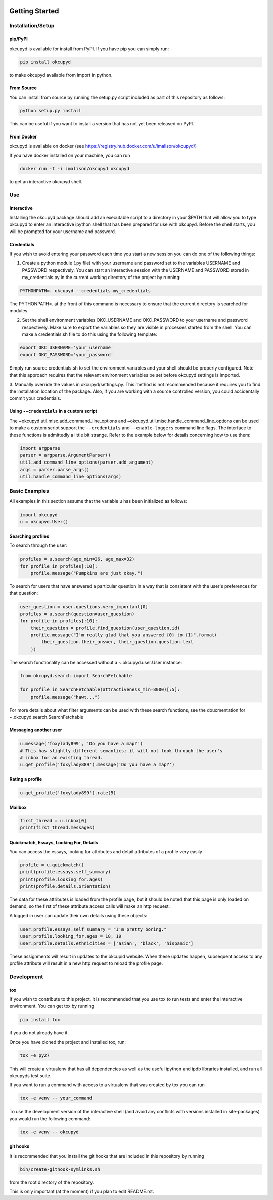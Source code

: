 |Latest PyPI version|\ |Build Status|\ |Documentation Status|

Getting Started
===============

Installation/Setup
------------------

pip/PyPI
~~~~~~~~

okcupyd is available for install from PyPI. If you have pip you can
simply run:

.. code:: bash

    pip install okcupyd

to make okcupyd available from import in python.

From Source
~~~~~~~~~~~

You can install from source by running the setup.py script included as
part of this repository as follows:

.. code:: bash

    python setup.py install

This can be useful if you want to install a version that has not yet
been released on PyPI.

From Docker
~~~~~~~~~~~

okcupyd is available on docker (see
https://registry.hub.docker.com/u/imalison/okcupyd/)

If you have docker installed on your machine, you can run

.. code:: bash

    docker run -t -i imalison/okcupyd okcupyd

to get an interactive okcupyd shell.

Use
---

Interactive
~~~~~~~~~~~

Installing the okcupyd package should add an executable script to a
directory in your $PATH that will allow you to type okcupyd to enter an
interactive ipython shell that has been prepared for use with okcupyd.
Before the shell starts, you will be prompted for your username and
password.

Credentials
~~~~~~~~~~~

If you wish to avoid entering your password each time you start a new
session you can do one of the following things:

1. Create a python module (.py file) with your username and password set
   to the variables USERNAME and PASSWORD respectively. You can start an
   interactive session with the USERNAME and PASSWORD stored in
   my\_credentials.py in the current working directory of the project by
   running:

.. code:: bash

    PYTHONPATH=. okcupyd --credentials my_credentials

The PYTHONPATH=. at the front of this command is necessary to ensure
that the current directory is searched for modules.

2. Set the shell environment variables OKC\_USERNAME and OKC\_PASSWORD
   to your username and password respectively. Make sure to export the
   variables so they are visible in processes started from the shell.
   You can make a credentials.sh file to do this using the following
   template:

.. code:: bash

    export OKC_USERNAME='your_username'
    export OKC_PASSWORD='your_password'

Simply run source credentials.sh to set the environment variables and
your shell should be properly configured. Note that this approach
requires that the relevant environment variables be set before
okcupyd.settings is imported.

3. Manually override the values in okcupyd/settings.py. This method is
not recommended because it requires you to find the installation
location of the package. Also, If you are working with a source
controlled version, you could accidentally commit your credentials.

Using ``--credentials`` in a custom script
~~~~~~~~~~~~~~~~~~~~~~~~~~~~~~~~~~~~~~~~~~

The ~okcupyd.util.misc.add\_command\_line\_options and
~okcupyd.util.misc.handle\_command\_line\_options can be used to make a
custom script support the ``--credentials`` and ``--enable-loggers``
command line flags. The interface to these functions is admittedly a
little bit strange. Refer to the example below for details concerning
how to use them:

.. code:: python

    import argparse
    parser = argparse.ArgumentParser()
    util.add_command_line_options(parser.add_argument)
    args = parser.parse_args()
    util.handle_command_line_options(args)

Basic Examples
--------------

All examples in this section assume that the variable u has been
initialized as follows:

.. code:: python

    import okcupyd
    u = okcupyd.User()

Searching profiles
~~~~~~~~~~~~~~~~~~

To search through the user:

.. code:: python

    profiles = u.search(age_min=26, age_max=32)
    for profile in profiles[:10]:
        profile.message("Pumpkins are just okay.")

To search for users that have answered a particular question in a way
that is consistent with the user's preferences for that question:

.. code:: python

    user_question = user.questions.very_important[0]
    profiles = u.search(question=user_question)
    for profile in profiles[:10]:
        their_question = profile.find_question(user_question.id)
        profile.message("I'm really glad that you answered {0} to {1}".format(
            their_question.their_answer, their_question.question.text
        ))

The search functionality can be accessed without a ~.okcupyd.user.User
instance:

.. code:: python

    from okcupyd.search import SearchFetchable

    for profile in SearchFetchable(attractiveness_min=8000)[:5]:
        profile.message("hawt...")

For more details about what filter arguments can be used with these
search functions, see the doucmentation for
~.okcupyd.search.SearchFetchable

Messaging another user
~~~~~~~~~~~~~~~~~~~~~~

.. code:: python

    u.message('foxylady899', 'Do you have a map?')
    # This has slightly different semantics; it will not look through the user's
    # inbox for an existing thread.
    u.get_profile('foxylady889').message('Do you have a map?')

Rating a profile
~~~~~~~~~~~~~~~~

.. code:: python

    u.get_profile('foxylady899').rate(5)

Mailbox
~~~~~~~

.. code:: python

    first_thread = u.inbox[0]
    print(first_thread.messages)

Quickmatch, Essays, Looking For, Details
~~~~~~~~~~~~~~~~~~~~~~~~~~~~~~~~~~~~~~~~

You can access the essays, looking for attributes and detail attributes
of a profile very easily

.. code:: python

    profile = u.quickmatch()
    print(profile.essays.self_summary)
    print(profile.looking_for.ages)
    print(profile.details.orientation)

The data for these attributes is loaded from the profile page, but it
should be noted that this page is only loaded on demand, so the first of
these attribute access calls will make an http request.

A logged in user can update their own details using these objects:

.. code:: python

    user.profile.essays.self_summary = "I'm pretty boring."
    user.profile.looking_for.ages = 18, 19
    user.profile.details.ethnicities = ['asian', 'black', 'hispanic']

These assignments will result in updates to the okcupid website. When
these updates happen, subsequent access to any profile attribute will
result in a new http request to reload the profile page.

Development
-----------

tox
~~~

If you wish to contribute to this project, it is recommended that you
use tox to run tests and enter the interactive environment. You can get
tox by running

.. code:: bash

    pip install tox

if you do not already have it.

Once you have cloned the project and installed tox, run:

.. code:: bash

    tox -e py27

This will create a virtualenv that has all dependencies as well as the
useful ipython and ipdb libraries installed, and run all okcupyds test
suite.

If you want to run a command with access to a virtualenv that was
created by tox you can run

.. code:: bash

    tox -e venv -- your_command

To use the development version of the interactive shell (and avoid any
conflicts with versions installed in site-packages) you would run the
following command:

.. code:: bash

    tox -e venv -- okcupyd

git hooks
~~~~~~~~~

It is recommended that you install the git hooks that are included in
this repository by running

.. code:: bash

    bin/create-githook-symlinks.sh

from the root directory of the repository.

This is only important (at the moment) if you plan to edit README.rst.

.. |Latest PyPI version| image:: https://pypip.in/v/okcupyd/badge.png
   :target: https://pypi.python.org/pypi/okcupyd/
.. |Build Status| image:: https://travis-ci.org/IvanMalison/okcupyd.svg?branch=master
   :target: https://travis-ci.org/IvanMalison/okcupyd
.. |Documentation Status| image:: https://readthedocs.org/projects/okcupyd/badge/?version=latest
   :target: http://okcupyd.readthedocs.org/en/latest/
